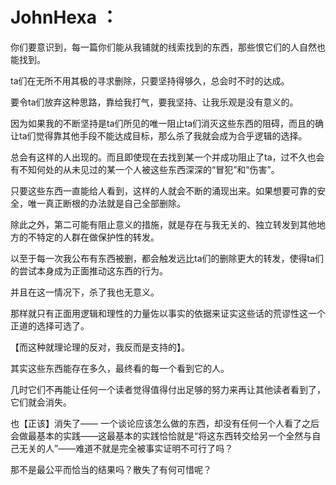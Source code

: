 * JohnHexa ：
  :PROPERTIES:
  :CUSTOM_ID: johnhexa
  :END:

你们要意识到，每一篇你们能从我铺就的线索找到的东西，那些恨它们的人自然也能找到。

ta们在无所不用其极的寻求删除，只要坚持得够久，总会时不时的达成。

要令ta们放弃这种思路，靠给我打气，要我坚持、让我乐观是没有意义的。

因为如果我的不断坚持是ta们所见的唯一阻止ta们消灭这些东西的阻碍，而且的确让ta们觉得靠其他手段不能达成目标，那么杀了我就会成为合乎逻辑的选择。

总会有这样的人出现的。而且即使现在去找到某一个并成功阻止了ta，过不久也会有不知何处的从未见过的某一个人被这些东西深深的“冒犯”和“伤害”。

只要这些东西一直能给人看到，这样的人就会不断的涌现出来。如果想要可靠的安全，唯一真正断根的办法就是自己全部删除。

除此之外，第二可能有阻止意义的措施，就是存在与我无关的、独立转发到其他地方的不特定的人群在做保护性的转发。

以至于每一次我公布有东西被删，都会触发远比ta们的删除更大的转发，使得ta们的尝试本身成为正面推动这东西的行为。

并且在这一情况下，杀了我也无意义。

那样就只有正面用逻辑和理性的力量佐以事实的依据来证实这些话的荒谬性这一个正道的选择可选了。

【而这种就理论理的反对，我反而是支持的】。

其实这些东西能存在多久，最终看的每一个看到它的人。

几时它们不再能让任何一个读者觉得值得付出足够的努力来再让其他读者看到了，它们就会消失。

也【正该】消失了------
一个谈论应该怎么做的东西，却没有任何一个人看了之后会做最基本的实践------这最基本的实践恰恰就是“将这东西转交给另一个全然与自己无关的人”------难道不就是完全被事实证明不可行了吗？

那不是最公平而恰当的结果吗？散失了有何可惜呢？
